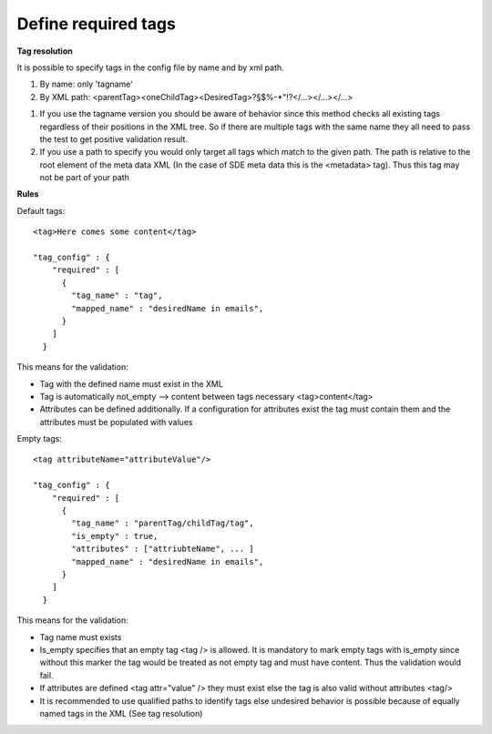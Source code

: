 Define required tags
====================

**Tag resolution**

It is possible to specify tags in the config file by name and by xml path.

1. By name: only 'tagname'
2. By XML path: <parentTag><oneChildTag><DesiredTag>?§$%-*"!?</...></...></...>

1.
    If you use the tagname version you should be aware of behavior since this method checks
    all existing tags regardless of their positions in the XML tree. So if there are multiple tags
    with the same name they all need to pass the test to get positive validation result.

2.
    If you use a path to specify you would only target all tags which match to the given path. The path is relative
    to the root element of the meta data XML (In the case of SDE meta data this is the <metadata> tag). Thus this tag
    may not be part of your path

**Rules**

Default tags::

    <tag>Here comes some content</tag>

    "tag_config" : {
        "required" : [
          {
            "tag_name" : "tag",
            "mapped_name" : "desiredName in emails",
          }
        ]
      }

This means for the validation:

- Tag with the defined name must exist in the XML
- Tag is automatically not_empty --> content between tags necessary <tag>content</tag>
-
    Attributes can be defined additionally. If a configuration for attributes exist the tag
    must contain them and the attributes must be populated with values

Empty tags::

    <tag attributeName="attributeValue"/>

    "tag_config" : {
        "required" : [
          {
            "tag_name" : "parentTag/childTag/tag",
            "is_empty" : true,
            "attributes" : ["attriubteName", ... ]
            "mapped_name" : "desiredName in emails",
          }
        ]
      }

This means for the validation:

- Tag name must exists

-
    Is_empty specifies that an empty tag <tag /> is allowed. It is mandatory to mark empty tags with
    is_empty since without this marker the tag would be treated as not empty tag and must have content.
    Thus the validation would fail.

-
    If attributes are defined <tag attr="value" /> they must exist else
    the tag is also valid without attributes <tag/>

-
    It is recommended to use qualified paths to identify tags
    else undesired behavior is possible because of equally named tags in the XML (See tag resolution)